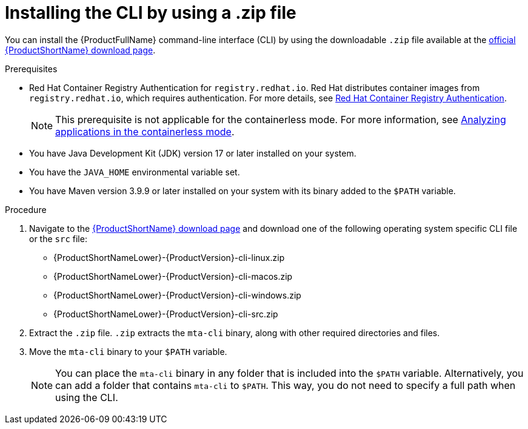 :_newdoc-version: 2.18.3
:_template-generated: 2025-03-14
:_mod-docs-content-type: PROCEDURE

[id="installing-cli-zip_{context}"]
= Installing the CLI by using a .zip file

You can install the {ProductFullName} command-line interface (CLI) by using the downloadable `.zip` file available at the link:https://developers.redhat.com/products/mta/download[official {ProductShortName} download page].


.Prerequisites

* Red Hat Container Registry Authentication for `registry.redhat.io`. Red Hat distributes container images from `registry.redhat.io`, which requires authentication. For more details, see link:https://access.redhat.com/RegistryAuthentication[Red Hat Container Registry Authentication].
+
NOTE: This prerequisite is not applicable for the containerless mode. For more information, see xref:running-the-containerless-mta-cli_analyzing-applications-mta-cli[Analyzing applications in the containerless mode]. 

* You have Java Development Kit (JDK) version 17 or later installed on your system.
* You have the `JAVA_HOME` environmental variable set. 
* You have Maven version 3.9.9 or later installed on your system with its binary added to the `$PATH` variable.



.Procedure

. Navigate to the link:{DevDownloadPageURL}[{ProductShortName} download page] and download one of the following operating system specific CLI file or the `src` file:
+
* {ProductShortNameLower}-{ProductVersion}-cli-linux.zip
* {ProductShortNameLower}-{ProductVersion}-cli-macos.zip
* {ProductShortNameLower}-{ProductVersion}-cli-windows.zip
* {ProductShortNameLower}-{ProductVersion}-cli-src.zip

. Extract the `.zip` file. `.zip` extracts the `mta-cli` binary, along with other required directories and files.

. Move the `mta-cli` binary to your `$PATH` variable.
+
NOTE: You can place the `mta-cli` binary in any folder that is included into the `$PATH` variable. Alternatively, you can add a folder that contains `mta-cli` to `$PATH`. This way, you do not need to specify a full path when using the CLI.
